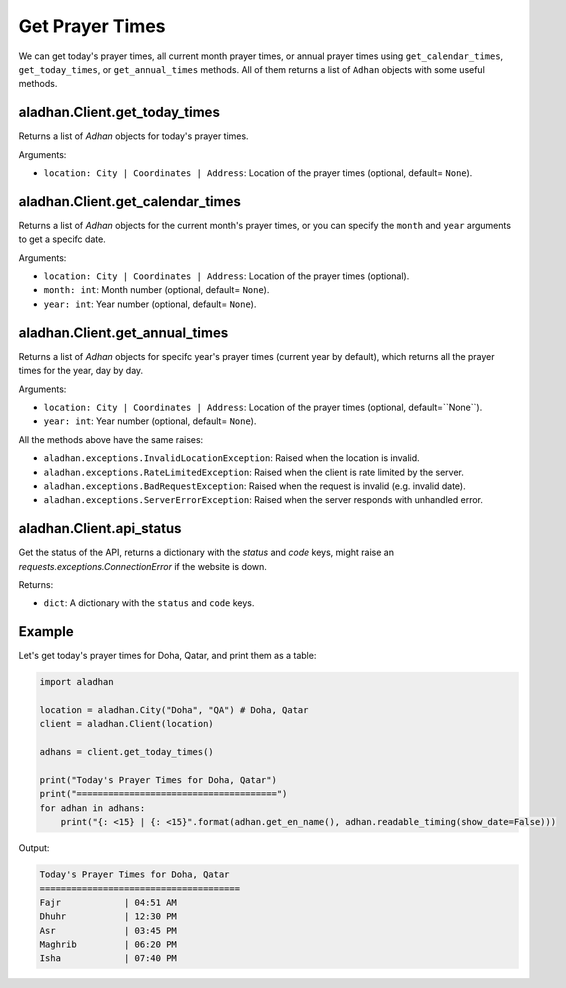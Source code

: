 ================
Get Prayer Times
================

We can get today's prayer times, all current month prayer times, or annual prayer times using ``get_calendar_times``, ``get_today_times``, or ``get_annual_times`` methods. All of them returns a list of ``Adhan`` objects with some useful methods.

aladhan.Client.get_today_times
~~~~~~~~~~~~~~~~~~~~~~~~~~~~~~~

Returns a list of `Adhan` objects for today's prayer times.

Arguments:

- ``location: City | Coordinates | Address``: Location of the prayer times (optional, default= ``None``).

aladhan.Client.get_calendar_times
~~~~~~~~~~~~~~~~~~~~~~~~~~~~~~~~~~

Returns a list of `Adhan` objects for the current month's prayer times, or you can specify the ``month`` and ``year`` arguments to get a specifc date.

Arguments:

- ``location: City | Coordinates | Address``: Location of the prayer times (optional).
- ``month: int``: Month number (optional, default= ``None``).
- ``year: int``: Year number (optional, default= ``None``).

aladhan.Client.get_annual_times
~~~~~~~~~~~~~~~~~~~~~~~~~~~~~~~~

Returns a list of `Adhan` objects for specifc year's prayer times (current year by default), which returns all the prayer times for the year, day by day.

Arguments:

- ``location: City | Coordinates | Address``: Location of the prayer times (optional, default=``None``).
- ``year: int``: Year number (optional, default= ``None``).

All the methods above have the same raises:

- ``aladhan.exceptions.InvalidLocationException``: Raised when the location is invalid.
- ``aladhan.exceptions.RateLimitedException``: Raised when the client is rate limited by the server.
- ``aladhan.exceptions.BadRequestException``: Raised when the request is invalid (e.g. invalid date).
- ``aladhan.exceptions.ServerErrorException``: Raised when the server responds with unhandled error.

aladhan.Client.api_status
~~~~~~~~~~~~~~~~~~~~~~~~~~~~~~~~

Get the status of the API, returns a dictionary with the `status` and `code` keys, might raise an `requests.exceptions.ConnectionError` if the website is down.

Returns:

- ``dict``: A dictionary with the ``status`` and ``code`` keys.

Example
~~~~~~~

Let's get today's prayer times for Doha, Qatar, and print them as a table:

.. code-block:: python

    import aladhan

    location = aladhan.City("Doha", "QA") # Doha, Qatar
    client = aladhan.Client(location)

    adhans = client.get_today_times()

    print("Today's Prayer Times for Doha, Qatar")
    print("======================================")
    for adhan in adhans:
        print("{: <15} | {: <15}".format(adhan.get_en_name(), adhan.readable_timing(show_date=False)))
    
Output:

.. code-block:: text

    Today's Prayer Times for Doha, Qatar
    ======================================
    Fajr            | 04:51 AM
    Dhuhr           | 12:30 PM
    Asr             | 03:45 PM
    Maghrib         | 06:20 PM
    Isha            | 07:40 PM